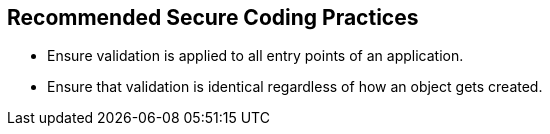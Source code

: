 == Recommended Secure Coding Practices

* Ensure validation is applied to all entry points of an application.
* Ensure that validation is identical regardless of how an object gets created.
